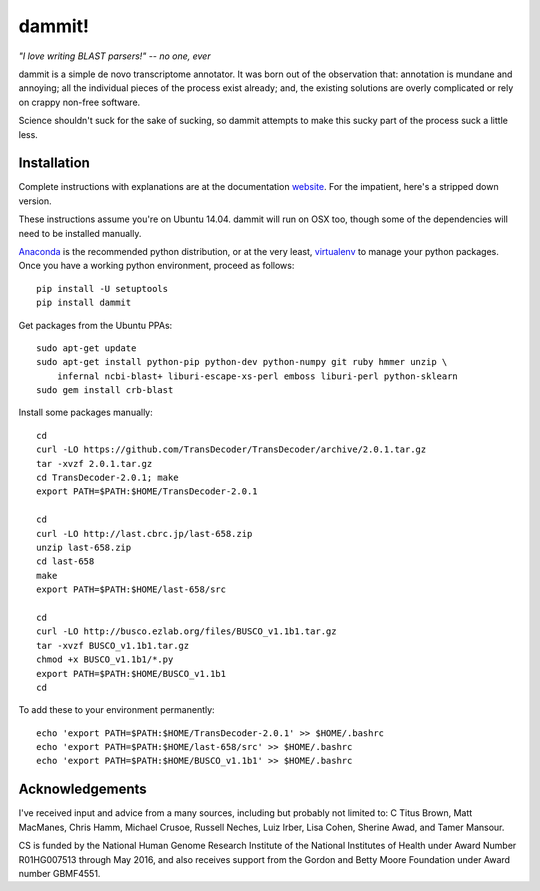 dammit!
=======

*"I love writing BLAST parsers!" -- no one, ever*

dammit is a simple de novo transcriptome annotator. It was born out of the
observation that: annotation is mundane and annoying; all the individual pieces
of the process exist already; and, the existing solutions are overly complicated 
or rely on crappy non-free software. 

Science shouldn't suck for the sake of sucking, so dammit attempts
to make this sucky part of the process suck a little less.

Installation
------------

Complete instructions with explanations are at the documentation 
`website <http://www.camillescott.org/dammit/>`__. For the impatient, here's a stripped 
down version.

These instructions assume you're on Ubuntu 14.04. dammit will run on OSX too, though
some of the dependencies will need to be installed manually.
 
`Anaconda <http://conda.pydata.org/docs/using/envs.html>`__ is the recommended python
distribution, or at the very least, `virtualenv <https://virtualenv.pypa.io/en/latest/userguide.html#usage>`__
to manage your python packages. Once you have a working python environment, proceed as follows::

    pip install -U setuptools
    pip install dammit

Get packages from the Ubuntu PPAs::

    sudo apt-get update
    sudo apt-get install python-pip python-dev python-numpy git ruby hmmer unzip \
        infernal ncbi-blast+ liburi-escape-xs-perl emboss liburi-perl python-sklearn
    sudo gem install crb-blast

Install some packages manually::

    cd
    curl -LO https://github.com/TransDecoder/TransDecoder/archive/2.0.1.tar.gz
    tar -xvzf 2.0.1.tar.gz
    cd TransDecoder-2.0.1; make
    export PATH=$PATH:$HOME/TransDecoder-2.0.1

    cd
    curl -LO http://last.cbrc.jp/last-658.zip
    unzip last-658.zip
    cd last-658
    make
    export PATH=$PATH:$HOME/last-658/src

    cd
    curl -LO http://busco.ezlab.org/files/BUSCO_v1.1b1.tar.gz
    tar -xvzf BUSCO_v1.1b1.tar.gz
    chmod +x BUSCO_v1.1b1/*.py
    export PATH=$PATH:$HOME/BUSCO_v1.1b1
    cd

To add these to your environment permanently::

    echo 'export PATH=$PATH:$HOME/TransDecoder-2.0.1' >> $HOME/.bashrc
    echo 'export PATH=$PATH:$HOME/last-658/src' >> $HOME/.bashrc
    echo 'export PATH=$PATH:$HOME/BUSCO_v1.1b1' >> $HOME/.bashrc

Acknowledgements
----------------

I've received input and advice from a many sources, including but probably not limited to: C Titus
Brown, Matt MacManes, Chris Hamm, Michael Crusoe, Russell Neches, Luiz Irber, Lisa Cohen, Sherine
Awad, and Tamer Mansour.

CS is funded by the National Human Genome Research Institute of the National Institutes of Health
under Award Number R01HG007513 through May 2016, and also receives support from the Gordon and Betty
Moore Foundation under Award number GBMF4551.
